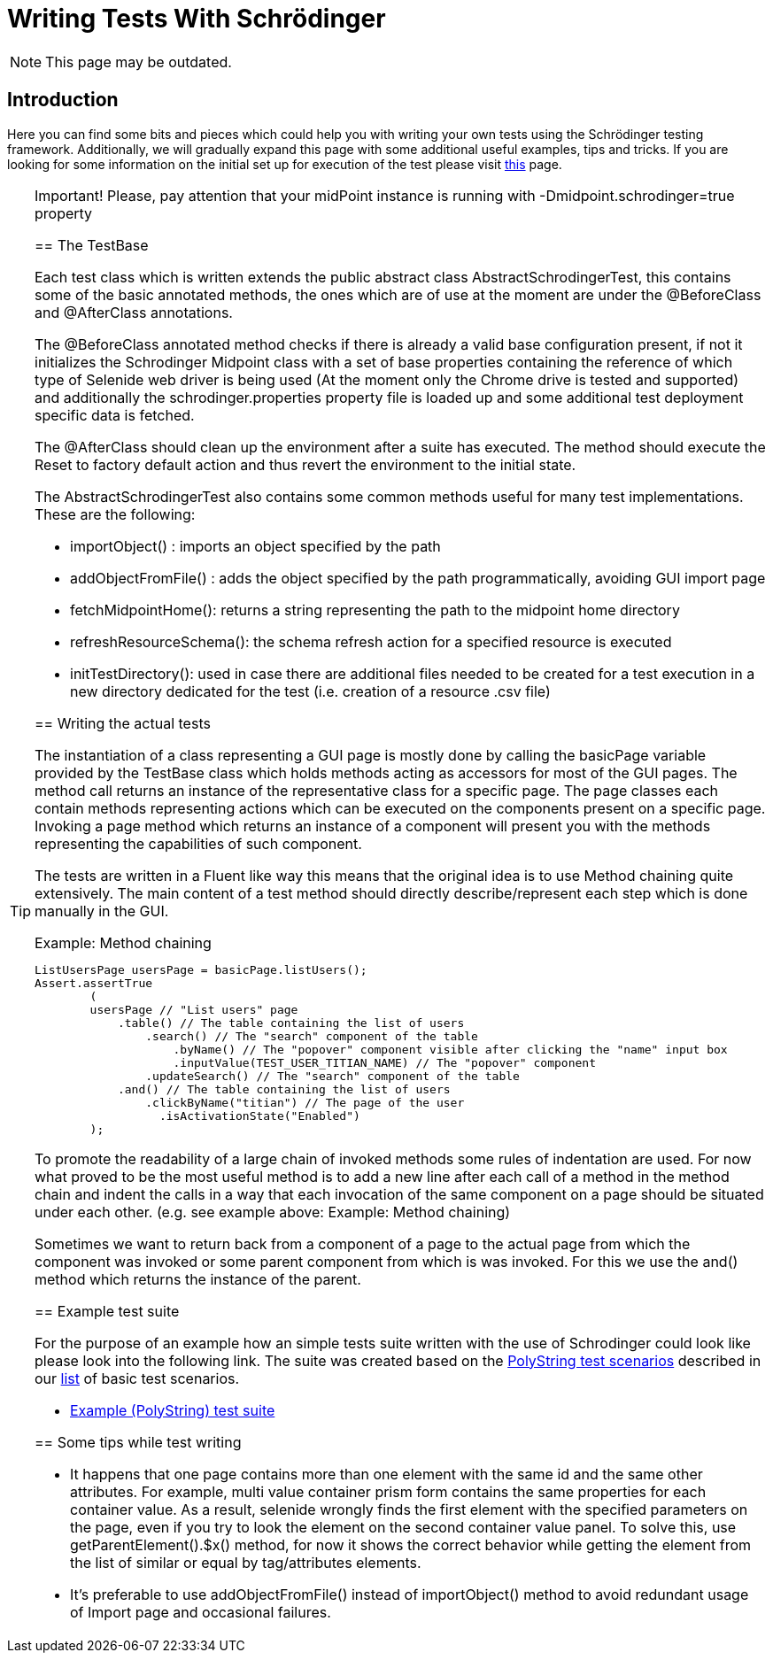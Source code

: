 = Writing Tests With Schrödinger

NOTE: This page may be outdated.

== Introduction

Here you can find some bits and pieces which could help you with writing your own tests using the Schrödinger testing framework.
Additionally, we will gradually expand this page with some additional useful examples, tips and tricks.
If you are looking for some information on the initial set up for execution of the test please visit link:../gui-testing-with-schrodinger/[this] page.

[TIP]
.Important! Please, pay attention that your midPoint instance is running with -Dmidpoint.schrodinger=true property
====


== The TestBase

Each test class which is written extends the public abstract class AbstractSchrodingerTest, this contains some of the basic annotated methods, the ones which are of use at the moment are under the @BeforeClass and @AfterClass annotations.

The @BeforeClass annotated method checks if there is already a valid base configuration present, if not it initializes the Schrodinger Midpoint class with a set of base properties containing the reference of which type of Selenide web driver is being used (At the moment only the Chrome drive is tested and supported) and additionally the schrodinger.properties property file is loaded up and some additional test deployment specific data is fetched.

The @AfterClass should clean up the environment after a suite has executed. The method should execute the Reset to factory default action and thus revert the environment to the initial state.

The AbstractSchrodingerTest also contains some common methods useful for many test implementations. These are the following:

* importObject() : imports an object specified by the path

* addObjectFromFile() : adds the object specified by the path programmatically, avoiding GUI import page

* fetchMidpointHome(): returns a string representing the path to the midpoint home directory

* refreshResourceSchema(): the schema refresh action for a specified resource is executed

* initTestDirectory(): used in case there are additional files needed to be created for a test execution in a new directory dedicated for the test (i.e. creation of a resource .csv file)


== Writing the actual tests

The instantiation of a class representing a GUI page is mostly done by calling the basicPage variable provided by the TestBase class which holds methods acting as accessors for most of the GUI pages. The method call returns an instance of the representative class for a specific page. The page classes each contain methods representing actions which can be executed on the components present on a specific page. Invoking a page method which returns an instance of a component will present you with the methods representing the capabilities of such component.

The tests are written in a Fluent like way this means that the original idea is to use Method chaining quite extensively. The main content of a test method should directly describe/represent each step which is done manually in the GUI.

.Example: Method chaining
[source,java]
----
ListUsersPage usersPage = basicPage.listUsers();
Assert.assertTrue
        (
        usersPage // "List users" page
            .table() // The table containing the list of users
                .search() // The "search" component of the table
                    .byName() // The "popover" component visible after clicking the "name" input box
                    .inputValue(TEST_USER_TITIAN_NAME) // The "popover" component
                .updateSearch() // The "search" component of the table
            .and() // The table containing the list of users
                .clickByName("titian") // The page of the user
                  .isActivationState("Enabled")
        );
----

To promote the readability of a large chain of invoked methods some rules of indentation are used. For now what proved to be the most useful method is to add a new line after each call of a method in the method chain and indent the calls in a way that each invocation of the same component on a page should be situated under each other. (e.g.  see example above: Example: Method chaining)

Sometimes we want to return back from a component of a page to the actual page from which the component was invoked or some parent component from which is was invoked. For this we use the and() method which returns the instance of the parent.


== Example test suite

For the purpose of an example how an simple tests suite written with the use of Schrodinger could look like please look into the following link.
The suite was created based on the link:https://wiki.evolveum.com/display/midPoint/Test+Scenarios#TestScenarios-PolyStringTests[PolyString test scenarios] described in our link:https://wiki.evolveum.com/display/midPoint/Test+Scenarios[list] of basic test scenarios.


* link:https://github.com/Evolveum/midpoint/blob/master/testing/schrodingertest/src/test/java/com/evolveum/midpoint/testing/schrodinger/scenarios/PolyStringTests.java[Example (PolyString) test suite]

== Some tips while test writing

* It happens that one page contains more than one element with the same id and the same other attributes. For example, multi value container prism form contains the same properties for each container value. As a result, selenide wrongly finds the first element with the specified parameters on the page, even if you try to look the element on the second container value panel. To solve this, use getParentElement().$x() method, for now it shows the correct behavior while getting the element from the list of similar or equal by tag/attributes elements.

* It's preferable to use addObjectFromFile() instead of importObject() method to avoid redundant usage of Import page and occasional failures.
